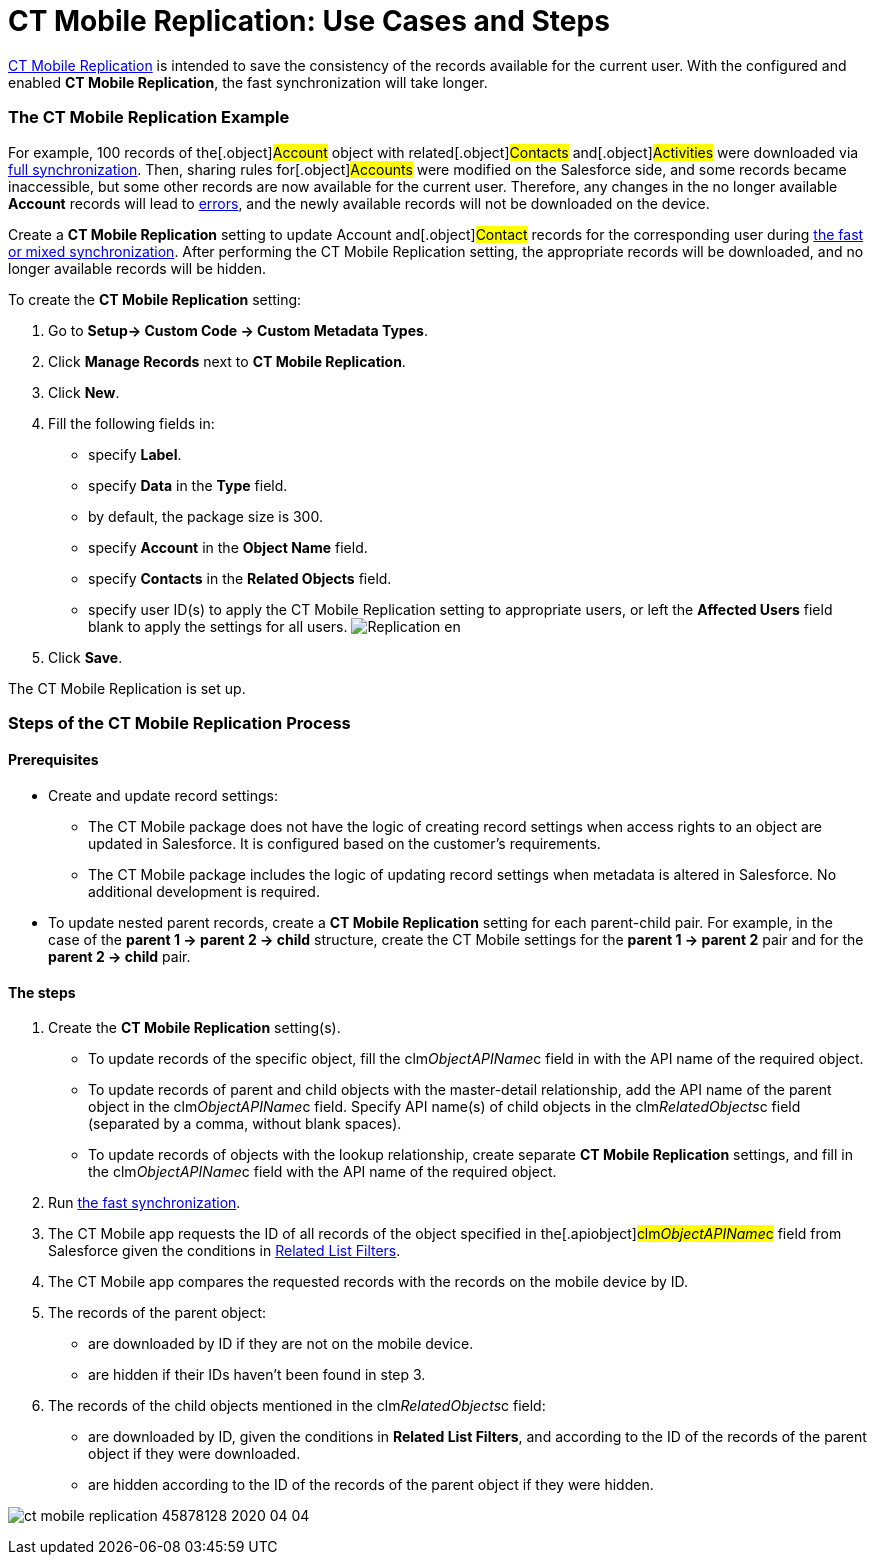 = CT Mobile Replication: Use Cases and Steps

xref:ios/admin-guide/ct-mobile-control-panel/custom-settings/ct-mobile-replication.adoc[CT Mobile Replication] is intended to
save the consistency of the records available for the current user. With
the configured and enabled *CT Mobile Replication*, the fast
synchronization will take longer.

:toc: :toclevels: 3

[[h2_478288222]]
=== The CT Mobile Replication Example

For example, 100 records of the[.object]#Account# object with
related[.object]#Contacts# and[.object]#Activities#
were downloaded via xref:ios/mobile-application/synchronization/synchronization-launch/index.adoc#h2_966867633[full
synchronization]. Then, sharing rules for[.object]#Accounts#
were modified on the Salesforce side, and some records became
inaccessible, but some other records are now available for the current
user. Therefore, any changes in the no longer available *Account*
records will lead to xref:errors-screen[errors], and the newly
available records will not be downloaded on the device.



Create a *CT Mobile Replication* setting to update
[.object]#Account# and[.object]#Contact# records for
the corresponding user during xref:ios/mobile-application/synchronization/fast-synchronization.adoc[the fast or
mixed synchronization]. After performing the CT Mobile Replication
setting, the appropriate records will be downloaded, and no longer
available records will be hidden.



To create the *CT Mobile Replication* setting:

. Go to *Setup→ Custom Code → Custom Metadata Types*.
. Click *Manage Records* next to *CT Mobile Replication*.
. Click *New*.
. Fill the following fields in:
* specify *Label*.
* specify *Data* in the *Type* field.
* by default, the package size is 300.
* specify *Account* in the *Object Name* field.
* specify *Contacts* in the *Related Objects* field.
* specify user ID(s) to apply the CT Mobile Replication setting to
appropriate users, or left the *Affected Users* field blank to apply the
settings for all users.
image:Replication_en.png[]
. Click *Save*.

The CT Mobile Replication is set up.

[[h2_1603776559]]
=== Steps of the CT Mobile Replication Process

[[h3_1644201065]]
==== Prerequisites

* Create and update record settings:
** The CT Mobile package does not have the logic of creating record
settings when access rights to an object are updated in Salesforce. It
is configured based on the customer's requirements.
** The CT Mobile package includes the logic of updating record settings
when metadata is altered in Salesforce. No additional development is
required.
* To update nested parent records, create a *CT Mobile
Replication* setting for each parent-child pair. For example, in the
case of the *parent 1 → parent 2 → child* structure, create the CT
Mobile settings for the *parent 1 → parent 2* pair and for the *parent 2
→ child* pair.

[[h3_1498766462]]
==== *The steps*

. Create the *CT Mobile Replication* setting(s).
* To update records of the specific object, fill the
[.apiobject]#clm__ObjectAPIName__c# field in with the
API name of the required object.
* To update records of parent and child objects with the master-detail
relationship, add the API name of the parent object in the
[.apiobject]#clm__ObjectAPIName__c# field. Specify API
name(s) of child objects in the
[.apiobject]#clm__RelatedObjects__c# field (separated by
a comma, without blank spaces).
* To update records of objects with the lookup relationship, create
separate *CT Mobile Replication* settings, and fill in the
[.apiobject]#clm__ObjectAPIName__c# field with the API
name of the required object.
. Run xref:ios/mobile-application/synchronization/index.adoc[the fast synchronization].
. The CT Mobile app requests the ID of all records of the object
specified in the[.apiobject]#clm__ObjectAPIName__c#
field from Salesforce given the conditions in
xref:related-list-filters[Related List Filters].
. The CT Mobile app compares the requested records with the records on
the mobile device by ID.
. The records of the parent object:
* are downloaded by ID if they are not on the mobile device.
* are hidden if their IDs haven’t been found in step 3.
. The records of the child objects mentioned in the
[.apiobject]#clm__RelatedObjects__c# field:
* are downloaded by ID, given the conditions in *Related List Filters*,
and according to the ID of the records of the parent object if they were
downloaded.
* are hidden according to the ID of the records of the parent object if
they were hidden.



image:ct-mobile-replication-45878128-2020-04-04.png[]
